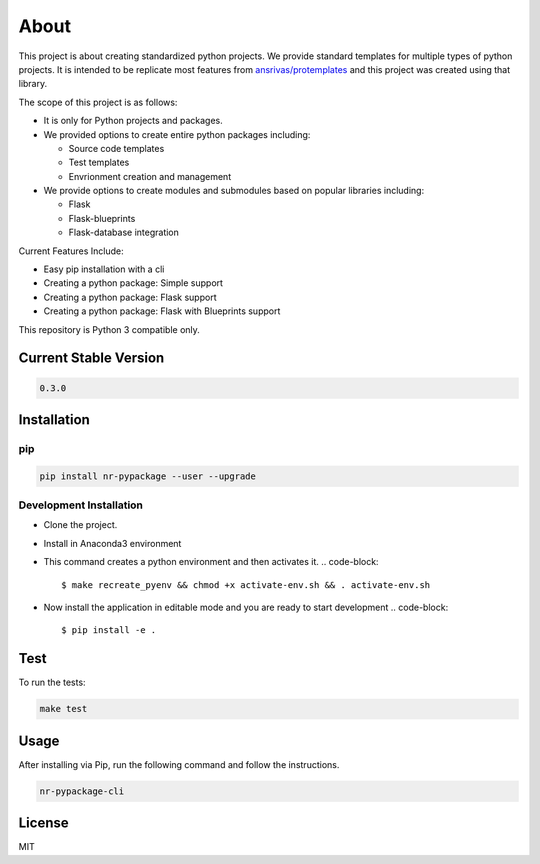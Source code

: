
About
=====

This project is about creating standardized python projects. We provide standard templates for multiple types of python projects. It is intended to be replicate most features from `ansrivas/protemplates <https://github.com/ansrivas/protemplates>`_ and this project was created using that library.

The scope of this project is as follows:


* It is only for Python projects and packages.
* We provided options to create entire python packages including:

  * Source code templates
  * Test templates
  * Envrionment creation and management

* We provide options to create modules and submodules based on popular libraries including:

  * Flask
  * Flask-blueprints
  * Flask-database integration

Current Features Include:


* Easy pip installation with a cli
* Creating a python package: Simple support
* Creating a python package: Flask support
* Creating a python package: Flask with Blueprints support

This repository is Python 3 compatible only.

Current Stable Version
----------------------

.. code-block::

   0.3.0

Installation
------------

pip
^^^

.. code-block::

   pip install nr-pypackage --user --upgrade

Development Installation
^^^^^^^^^^^^^^^^^^^^^^^^


* Clone the project.
* Install in Anaconda3 environment
* This command creates a python environment and then activates it.
  .. code-block::

     $ make recreate_pyenv && chmod +x activate-env.sh && . activate-env.sh

* Now install the application in editable mode and you are ready to start development
  .. code-block::

     $ pip install -e .

Test
----

To run the tests:

.. code-block::

   make test

Usage
-----

After installing via Pip, run the following command and follow the instructions.

.. code-block::

   nr-pypackage-cli

License
-------

MIT
